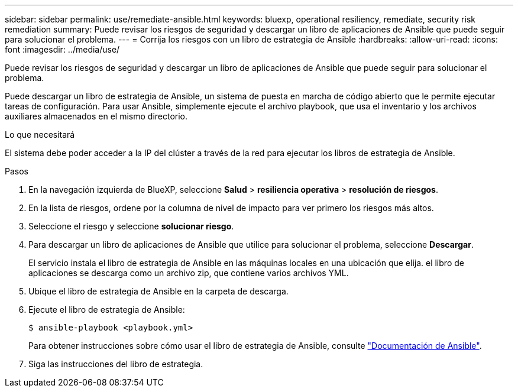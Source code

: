 ---
sidebar: sidebar 
permalink: use/remediate-ansible.html 
keywords: bluexp, operational resiliency, remediate, security risk remediation 
summary: Puede revisar los riesgos de seguridad y descargar un libro de aplicaciones de Ansible que puede seguir para solucionar el problema. 
---
= Corrija los riesgos con un libro de estrategia de Ansible
:hardbreaks:
:allow-uri-read: 
:icons: font
:imagesdir: ../media/use/


[role="lead"]
Puede revisar los riesgos de seguridad y descargar un libro de aplicaciones de Ansible que puede seguir para solucionar el problema.

Puede descargar un libro de estrategia de Ansible, un sistema de puesta en marcha de código abierto que le permite ejecutar tareas de configuración. Para usar Ansible, simplemente ejecute el archivo playbook, que usa el inventario y los archivos auxiliares almacenados en el mismo directorio.

.Lo que necesitará
El sistema debe poder acceder a la IP del clúster a través de la red para ejecutar los libros de estrategia de Ansible.

.Pasos
. En la navegación izquierda de BlueXP, seleccione *Salud* > *resiliencia operativa* > *resolución de riesgos*.
. En la lista de riesgos, ordene por la columna de nivel de impacto para ver primero los riesgos más altos.
. Seleccione el riesgo y seleccione *solucionar riesgo*.
. Para descargar un libro de aplicaciones de Ansible que utilice para solucionar el problema, seleccione *Descargar*.
+
El servicio instala el libro de estrategia de Ansible en las máquinas locales en una ubicación que elija. el libro de aplicaciones se descarga como un archivo zip, que contiene varios archivos YML.

. Ubique el libro de estrategia de Ansible en la carpeta de descarga.
. Ejecute el libro de estrategia de Ansible:
+
[listing]
----
$ ansible-playbook <playbook.yml>
----
+
Para obtener instrucciones sobre cómo usar el libro de estrategia de Ansible, consulte https://docs.ansible.com/ansible/latest/network/getting_started/first_playbook.html["Documentación de Ansible"^].

. Siga las instrucciones del libro de estrategia.

